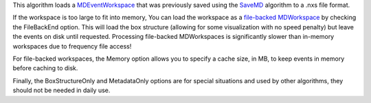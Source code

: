 This algorithm loads a `MDEventWorkspace <MDEventWorkspace>`__ that was
previously saved using the `SaveMD <SaveMD>`__ algorithm to a .nxs file
format.

If the workspace is too large to fit into memory, You can load the
workspace as a `file-backed
MDWorkspace <MDWorkspace#File-Backed_MDWorkspaces>`__ by checking the
FileBackEnd option. This will load the box structure (allowing for some
visualization with no speed penalty) but leave the events on disk until
requested. Processing file-backed MDWorkspaces is significantly slower
than in-memory workspaces due to frequency file access!

For file-backed workspaces, the Memory option allows you to specify a
cache size, in MB, to keep events in memory before caching to disk.

Finally, the BoxStructureOnly and MetadataOnly options are for special
situations and used by other algorithms, they should not be needed in
daily use.
